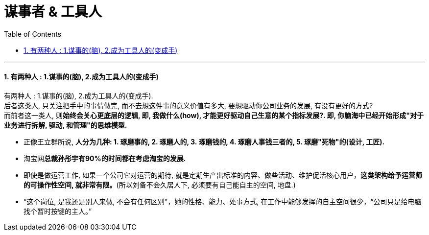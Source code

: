 
= 谋事者 & 工具人
:sectnums:
:toclevels: 3
:toc: left

---

==== 有两种人 : 1.谋事的(脑),  2.成为工具人的(变成手)

有两种人 : 1.谋事的(脑),  2.成为工具人的(变成手).  +
后者这类人, 只关注把手中的事情做完, 而不去想这件事的意义价值有多大, 要想驱动你公司业务的发展, 有没有更好的方式? +
而前者这一类人, 则**始终会关心更底层的逻辑, 即, 我做什么(how), 才能更好驱动自己生意的某个指标发展?. 即, 你脑海中已经开始形成"对于业务进行拆解, 驱动, 和管理"的思维模型.**

- 正像王立群所说, *人分为几种:  1. 琢磨事的, 2. 琢磨人的, 3. 琢磨钱的, 4. 琢磨人事钱三者的, 5. 琢磨"死物"的(设计, 工匠).*

- 淘宝网**总裁孙彤宇有90%的时间都在考虑淘宝的发展.**

- 即使是做运营工作, 如果一个公司它对运营的期待, 就是定期生产出标准的内容、做些活动、维护促活核心用户，*这类架构给予运营师的可操作性空间, 就非常有限。*(所以刘备不会久居人下, 必须要有自己能自主的空间, 地盘.)

- “这个岗位, 是我还是别人来做, 不会有任何区别”，她的性格、能力、处事方式, 在工作中能够发挥的自主空间很少，“公司只是给电脑找个暂时按键的主人。”










